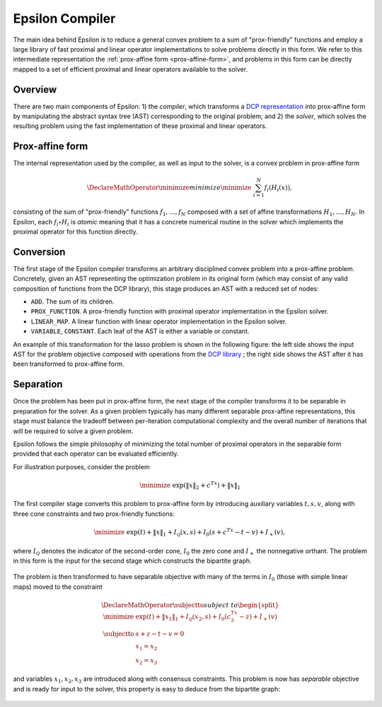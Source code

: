 Epsilon Compiler
================

The main idea behind Epsilon is to reduce a general convex problem to a sum of
"prox-friendly" functions and employ a large library of fast proximal and linear
operator implementations to solve problems directly in this form.  We refer to
this intermediate representation the :ref:`prox-affine form <prox-affine-form>`,
and problems in this form can be directly mapped to a set of efficient proximal
and linear operators available to the solver.


Overview
--------

.. image:: _static/epsilon_system.png

There are two main components of Epsilon: 1) the *compiler*, which
transforms a `DCP representation <http://www.cvxpy.org/en/latest/tutorial/dcp/>`_
into prox-affine form by manipulating the abstract syntax tree
(AST) corresponding to the original problem; and 2) the *solver*, which
solves the resulting problem using the fast implementation of these proximal and
linear operators.

.. _prox-affine-form:

Prox-affine form
----------------

The internal representation used by the compiler, as well as input to the
solver, is a convex problem in prox-affine form

.. math::

   \DeclareMathOperator{\minimize}{minimize} \minimize \;\; \sum_{i=1}^N
   f_i(H_i(x)),

..

consisting of the sum of "prox-friendly" functions :math:`f_1,\ldots,f_N`
composed with a set of affine transformations :math:`H_1,\ldots,H_N`. In
Epsilon, each :math:`f_i \circ H_i` is *atomic* meaning that it has a concrete
numerical routine in the solver which implements the proximal operator for this
function directly.

Conversion
----------

The first stage of the Epsilon compiler transforms an arbitrary disciplined
convex problem into a prox-affine problem. Concretely, given an AST representing
the optimization problem in its original form (which may consist of any valid
composition of functions from the DCP library), this stage produces an AST with
a reduced set of nodes:

- ``ADD``. The sum of its children.
- ``PROX_FUNCTION``. A prox-friendly function with proximal
  operator implementation in the Epsilon solver.
- ``LINEAR_MAP``. A linear function with linear operator
  implementation in the Epsilon solver.
- ``VARIABLE``, ``CONSTANT``. Each leaf of the AST is either a
  variable or constant.

An example of this transformation for the lasso problem is shown in the
following figure: the left side shows the input AST for the problem objective
composed with operations from the `DCP library
<http://www.cvxpy.org/en/latest/tutorial/functions/>`_ ; the right side shows
the AST after it has been transformed to prox-affine form.

.. image:: _static/expr_tree.png

Separation
----------

Once the problem has been put in prox-affine form, the next stage of the
compiler transforms it to be separable in preparation for the solver.
As a given problem typically has many different separable prox-affine
representations, this stage must balance the tradeoff between per-iteration
computational complexity and the overall number of iterations that will be
required to solve a given problem.

Epsilon follows the simple philosophy of minimizing the total number of
proximal operators in the separable form provided that each operator can be
evaluated efficiently.

For illustration purposes, consider the problem

.. math::

   \minimize \;\; \exp(\|x\|_2 + c^Tx) + \|x\|_1

..

The first compiler stage converts this problem to prox-affine form by introducing
auxiliary variables :math:`t,s,v`, along with three cone constraints and two
prox-friendly functions:

.. math::

   \minimize \;\; \exp(t) + \|x\|_1 + I_{\mathcal{Q}}(x,s) + I_0(s +
   c^Tx - t - v) + I_+(v),

..

where :math:`I_\mathcal{Q}` denotes the indicator of the second-order cone, :math:`I_0`
the zero cone and :math:`I_+` the nonnegative orthant. The problem in this form is the
input for the second stage which constructs the bipartite graph.

   .. image:: _static/graph_exp.png
      :height: 183px
      :align: center

The problem is then transformed to have separable objective with many of the
terms in :math:`I_0` (those with simple linear maps) moved to the constraint

.. math::

   \DeclareMathOperator{\subjectto}{subject\;to}
   \begin{split}
   \minimize \;\; & \exp(t) + \|x_1\|_1 +
   I_{\mathcal{Q}}(x_2,s) + I_0(c^Tx_3 - z) + I_+(v) \\
   \subjectto \;\; & s + z - t - v = 0 \\
   & x_1 = x_2 \\
   & x_2 = x_3
   \end{split}

..

and variables :math:`x_1, x_2, x_3` are introduced along with consensus
constraints. This problem is now has *separable* objective and is ready for
input to the solver, this property is easy to deduce from the bipartite graph:

   .. image:: _static/graph_exp_conv.png
      :height: 234px
      :align: center
